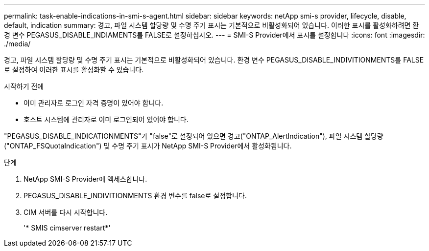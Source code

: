 ---
permalink: task-enable-indications-in-smi-s-agent.html 
sidebar: sidebar 
keywords: netApp smi-s provider, lifecycle, disable, default, indication 
summary: 경고, 파일 시스템 할당량 및 수명 주기 표시는 기본적으로 비활성화되어 있습니다. 이러한 표시를 활성화하려면 환경 변수 PEGASUS_DISABLE_INDIAMENTS를 FALSE로 설정하십시오. 
---
= SMI-S Provider에서 표시를 설정합니다
:icons: font
:imagesdir: ./media/


[role="lead"]
경고, 파일 시스템 할당량 및 수명 주기 표시는 기본적으로 비활성화되어 있습니다. 환경 변수 PEGASUS_DISABLE_INDIVITIONMENTS를 FALSE로 설정하여 이러한 표시를 활성화할 수 있습니다.

.시작하기 전에
* 이미 관리자로 로그인 자격 증명이 있어야 합니다.
* 호스트 시스템에 관리자로 이미 로그인되어 있어야 합니다.


"PEGASUS_DISABLE_INDICATIONMENTS"가 "false"로 설정되어 있으면 경고("ONTAP_AlertIndication"), 파일 시스템 할당량("ONTAP_FSQuotaIndication") 및 수명 주기 표시가 NetApp SMI-S Provider에서 활성화됩니다.

.단계
. NetApp SMI-S Provider에 액세스합니다.
. PEGASUS_DISABLE_INDIVITIONMENTS 환경 변수를 false로 설정합니다.
. CIM 서버를 다시 시작합니다.
+
'* SMIS cimserver restart*'


